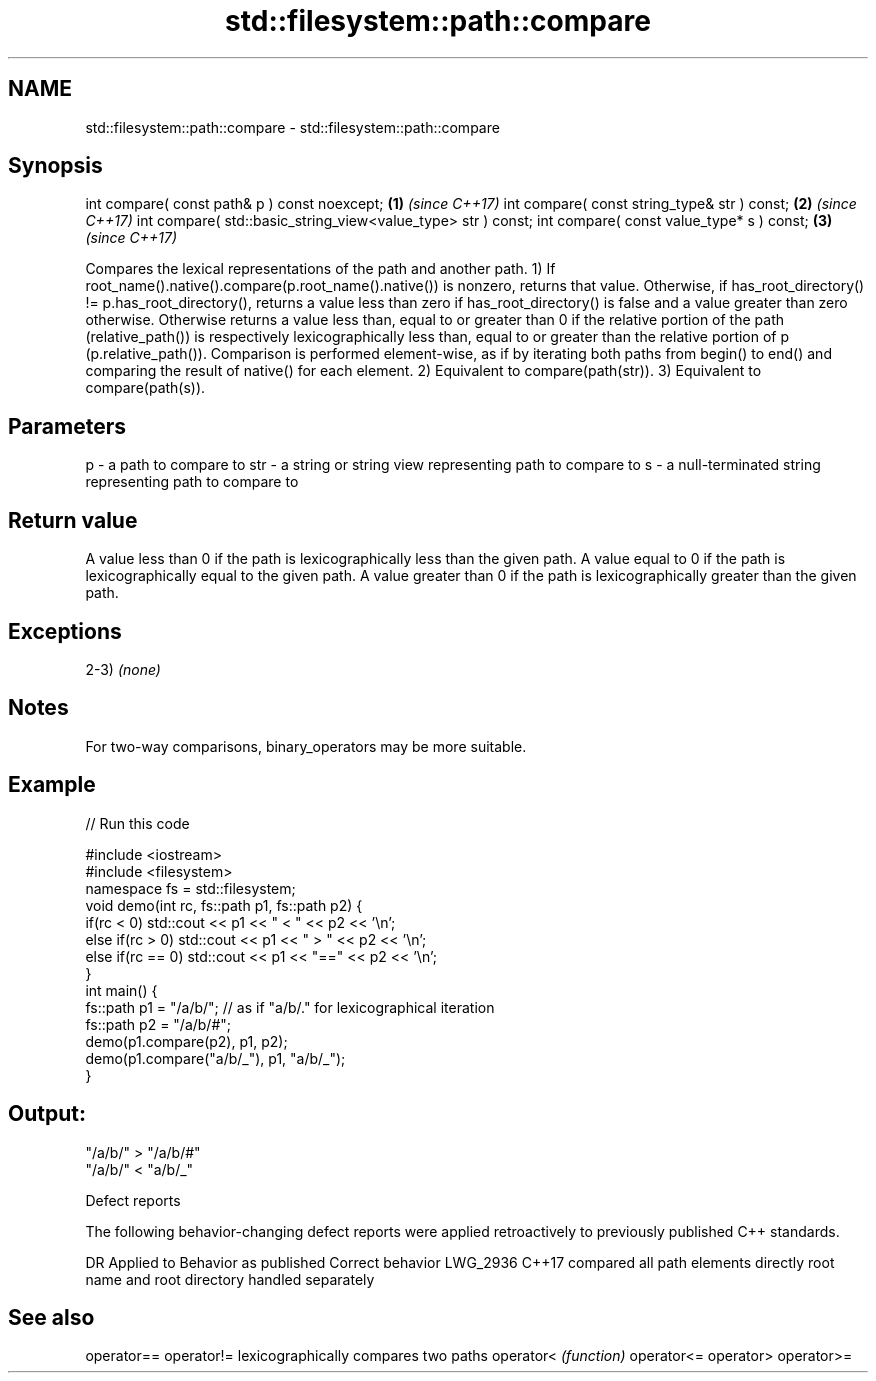 .TH std::filesystem::path::compare 3 "2020.03.24" "http://cppreference.com" "C++ Standard Libary"
.SH NAME
std::filesystem::path::compare \- std::filesystem::path::compare

.SH Synopsis

int compare( const path& p ) const noexcept;                 \fB(1)\fP \fI(since C++17)\fP
int compare( const string_type& str ) const;                 \fB(2)\fP \fI(since C++17)\fP
int compare( std::basic_string_view<value_type> str ) const;
int compare( const value_type* s ) const;                    \fB(3)\fP \fI(since C++17)\fP

Compares the lexical representations of the path and another path.
1) If root_name().native().compare(p.root_name().native()) is nonzero, returns that value.
Otherwise, if has_root_directory() != p.has_root_directory(), returns a value less than zero if has_root_directory() is false and a value greater than zero otherwise.
Otherwise returns a value less than, equal to or greater than 0 if the relative portion of the path (relative_path()) is respectively lexicographically less than, equal to or greater than the relative portion of p (p.relative_path()). Comparison is performed element-wise, as if by iterating both paths from begin() to end() and comparing the result of native() for each element.
2) Equivalent to compare(path(str)).
3) Equivalent to compare(path(s)).

.SH Parameters


p   - a path to compare to
str - a string or string view representing path to compare to
s   - a null-terminated string representing path to compare to


.SH Return value

A value less than 0 if the path is lexicographically less than the given path.
A value equal to 0 if the path is lexicographically equal to the given path.
A value greater than 0 if the path is lexicographically greater than the given path.

.SH Exceptions

2-3) \fI(none)\fP

.SH Notes

For two-way comparisons, binary_operators may be more suitable.

.SH Example


// Run this code

  #include <iostream>
  #include <filesystem>
  namespace fs = std::filesystem;
  void demo(int rc, fs::path p1, fs::path p2) {
      if(rc < 0) std::cout << p1 << " < " << p2 << '\\n';
      else if(rc > 0) std::cout << p1 << " > "  << p2 << '\\n';
      else if(rc == 0) std::cout << p1 << "==" << p2 << '\\n';
  }
  int main() {
      fs::path p1 = "/a/b/"; // as if "a/b/." for lexicographical iteration
      fs::path p2 = "/a/b/#";
      demo(p1.compare(p2), p1, p2);
      demo(p1.compare("a/b/_"), p1, "a/b/_");
  }

.SH Output:

  "/a/b/" > "/a/b/#"
  "/a/b/" < "a/b/_"


Defect reports

The following behavior-changing defect reports were applied retroactively to previously published C++ standards.

DR       Applied to Behavior as published               Correct behavior
LWG_2936 C++17      compared all path elements directly root name and root directory handled separately


.SH See also



operator==
operator!= lexicographically compares two paths
operator<  \fI(function)\fP
operator<=
operator>
operator>=




